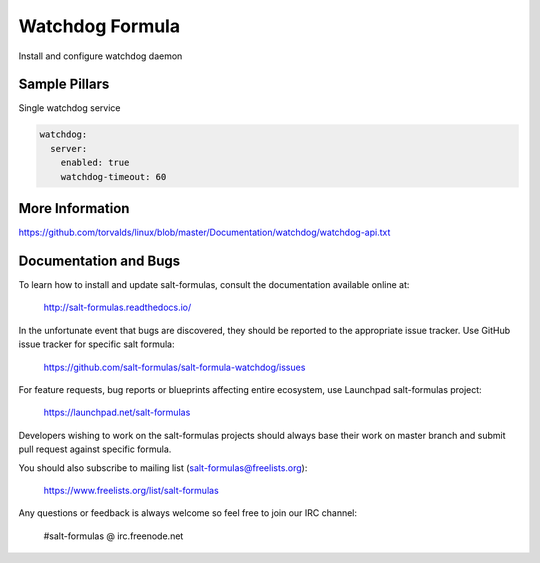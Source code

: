 
==================================
Watchdog Formula
==================================

Install and configure watchdog daemon


Sample Pillars
==============

Single watchdog service

.. code-block:: yaml

    watchdog:
      server:
        enabled: true
        watchdog-timeout: 60


More Information
================

https://github.com/torvalds/linux/blob/master/Documentation/watchdog/watchdog-api.txt


Documentation and Bugs
======================

To learn how to install and update salt-formulas, consult the documentation
available online at:

    http://salt-formulas.readthedocs.io/

In the unfortunate event that bugs are discovered, they should be reported to
the appropriate issue tracker. Use GitHub issue tracker for specific salt
formula:

    https://github.com/salt-formulas/salt-formula-watchdog/issues

For feature requests, bug reports or blueprints affecting entire ecosystem,
use Launchpad salt-formulas project:

    https://launchpad.net/salt-formulas

Developers wishing to work on the salt-formulas projects should always base
their work on master branch and submit pull request against specific formula.

You should also subscribe to mailing list (salt-formulas@freelists.org):

    https://www.freelists.org/list/salt-formulas

Any questions or feedback is always welcome so feel free to join our IRC
channel:

    #salt-formulas @ irc.freenode.net
